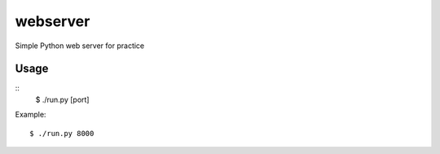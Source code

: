 webserver
=========
.. image:: https://travis-ci.org/shichao-an/webserver.png?branch=master
   :target: https://travis-ci.org/shichao-an/webserver

Simple Python web server for practice

Usage
-----
::
    $ ./run.py [port]

Example:
::
    $ ./run.py 8000


